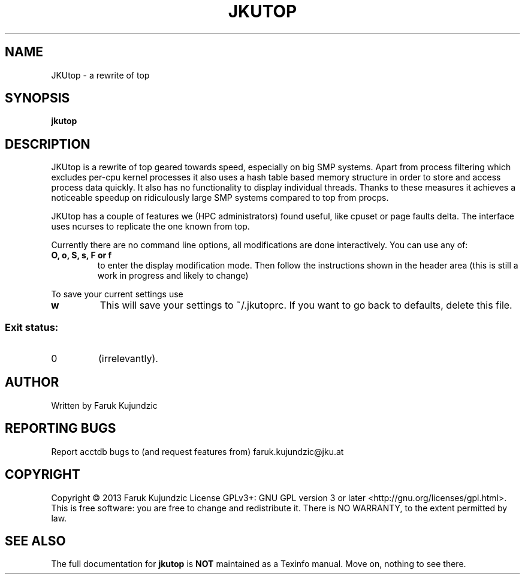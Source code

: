 .\" MANPAGE FOR JKUTOP
.TH JKUTOP "9" "Feb 2013" "JKUtop" "User Commands"
.SH NAME
JKUtop \- a rewrite of top
.SH SYNOPSIS
.B jkutop
.SH DESCRIPTION
.\" Add any additional description here
.PP
JKUtop is a rewrite of top geared towards speed, especially on big SMP systems. Apart from process filtering which excludes per-cpu kernel processes it also uses a hash table based memory structure in order to store and access process data quickly. It also has no functionality to display individual threads. Thanks to these measures it achieves a noticeable speedup on ridiculously large SMP systems compared to top from procps.
.PP
JKUtop has a couple of features we (HPC administrators) found useful, like cpuset or page faults delta. The interface uses ncurses to replicate the one known from top.
.PP
Currently there are no command line options, all modifications are done interactively. You can use any of:
.TP
\fBO, o, S, s, F or f\fR
to enter the display modification mode. Then follow the instructions shown in the header area (this is still a work in progress and likely to change)
.PP
To save your current settings use
.TP
\fBw\fR
This will save your settings to ~/.jkutoprc. If you want to go back to defaults, delete this file. 
.SS "Exit status:"
.TP
0
(irrelevantly).
.SH AUTHOR
Written by Faruk Kujundzic
.SH "REPORTING BUGS"
Report acctdb bugs to (and request features from) faruk.kujundzic@jku.at
.SH COPYRIGHT
Copyright \(co 2013 Faruk Kujundzic
License GPLv3+: GNU GPL version 3 or later <http://gnu.org/licenses/gpl.html>.
.br
This is free software: you are free to change and redistribute it.
There is NO WARRANTY, to the extent permitted by law.
.SH "SEE ALSO"
The full documentation for
.B jkutop
is \fBNOT\fR maintained as a Texinfo manual. Move on, nothing to see there.
